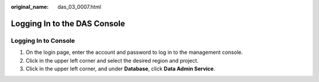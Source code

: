:original_name: das_03_0007.html

.. _das_03_0007:

Logging In to the DAS Console
=============================

Logging In to Console
---------------------

#. On the login page, enter the account and password to log in to the management console.
#. Click |image1| in the upper left corner and select the desired region and project.
#. Click |image2| in the upper left corner, and under **Database**, click **Data Admin Service**.

.. |image1| image:: /_static/images/en-us_image_0000001337431664.png
.. |image2| image:: /_static/images/en-us_image_0000001337751544.png
